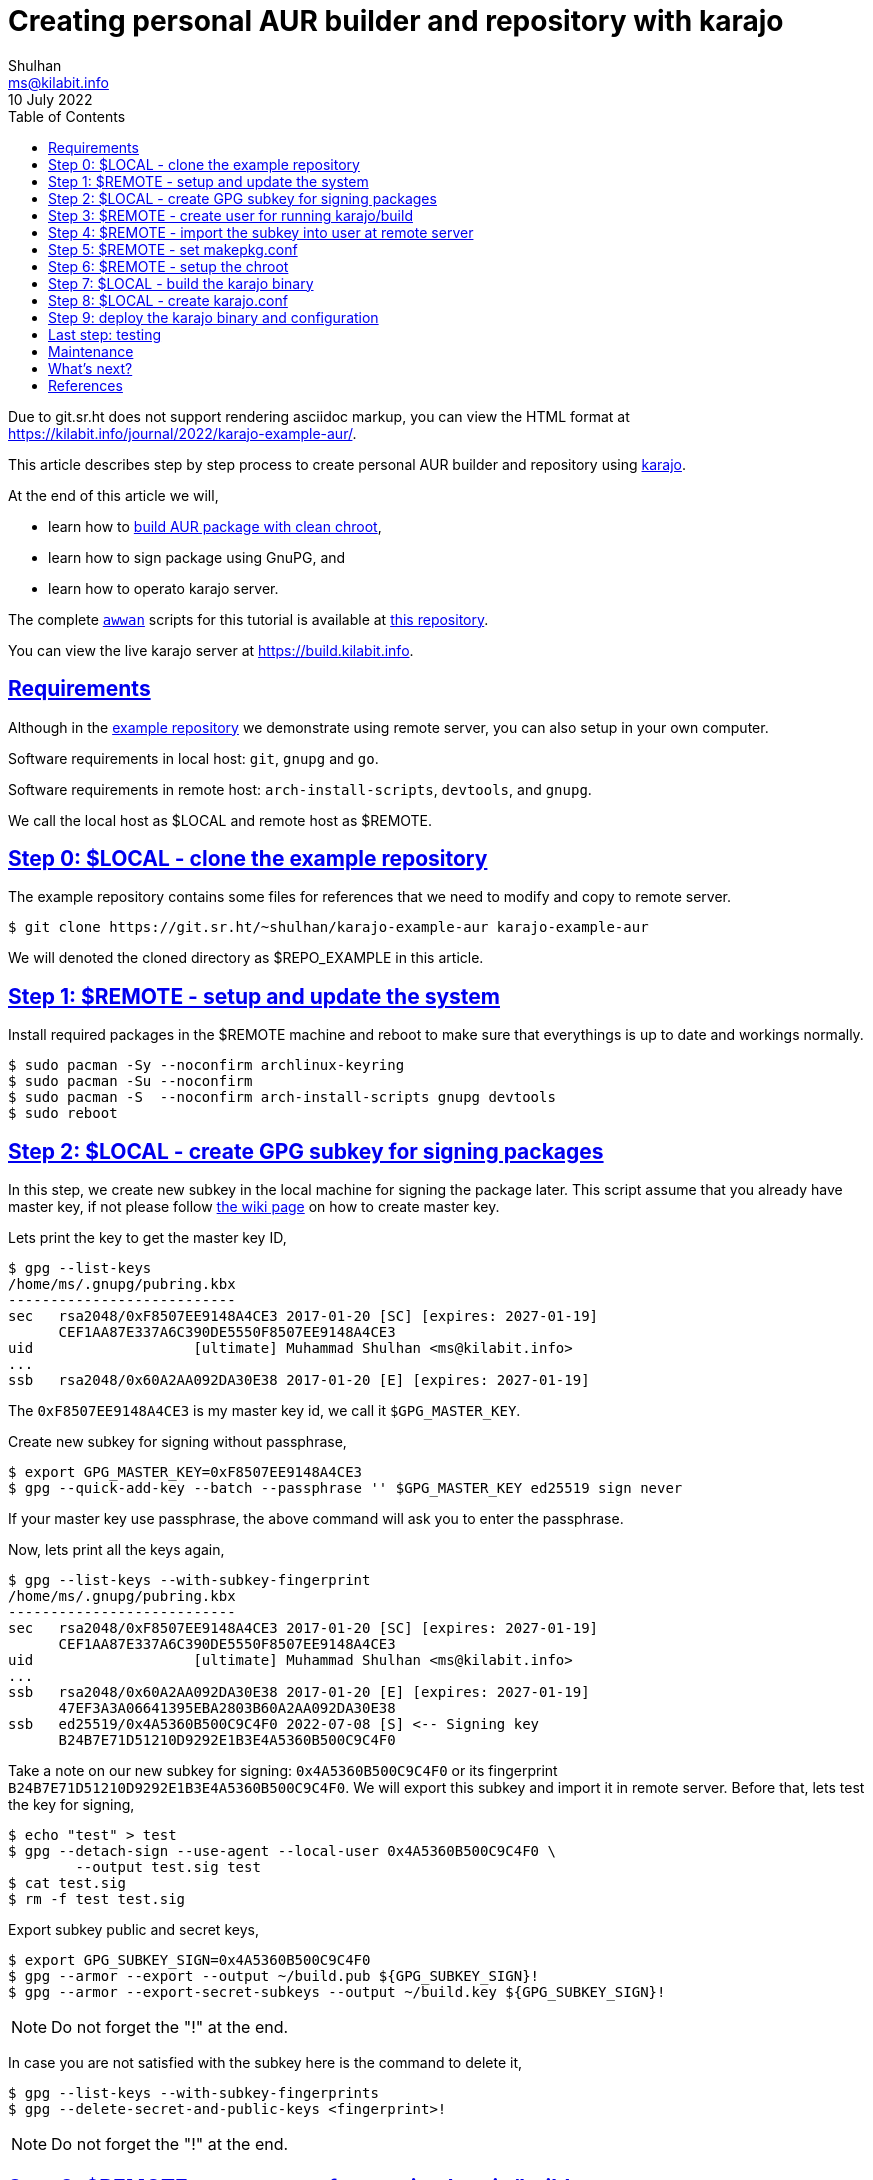 = Creating personal AUR builder and repository with karajo
Shulhan <ms@kilabit.info>
10 July 2022
:toc:
:sectlinks:
:url-repo-example: https://git.sr.ht/~shulhan/karajo-example-aur

Due to git.sr.ht does not support rendering asciidoc markup, you can view the
HTML format at
https://kilabit.info/journal/2022/karajo-example-aur/.

This article describes step by step process to create personal AUR builder and
repository using
https://git.sr.ht/~shulhan/karajo[karajo^].

At the end of this article we will,

* learn how to
  https://wiki.archlinux.org/title/DeveloperWiki:Building_in_a_clean_chroot[build
  AUR package with clean chroot^],
* learn how to sign package using GnuPG, and
* learn how to operato karajo server.

The complete
https://sr.ht/~shulhan/awwan[`awwan`^] scripts for this tutorial is available
at
{url-repo-example}[this repository^].

You can view the live karajo server at https://build.kilabit.info.


[#requirements]
==  Requirements

Although in the
{url-repo-example}[example repository^]
we demonstrate using remote server, you can also setup in your own computer.

Software requirements in local host: `git`, `gnupg` and `go`.

Software requirements in remote host: `arch-install-scripts`, `devtools`, and
`gnupg`.

We call the local host as $LOCAL and remote host as $REMOTE.


[#step_0]
== Step 0: $LOCAL - clone the example repository

The example repository contains some files for references that we need to
modify and copy to remote server.

----
$ git clone https://git.sr.ht/~shulhan/karajo-example-aur karajo-example-aur
----

We will denoted the cloned directory as $REPO_EXAMPLE in this article.


[#step_1]
== Step 1: $REMOTE - setup and update the system

Install required packages in the $REMOTE machine and reboot to make sure
that everythings is up to date and workings normally.

----
$ sudo pacman -Sy --noconfirm archlinux-keyring
$ sudo pacman -Su --noconfirm
$ sudo pacman -S  --noconfirm arch-install-scripts gnupg devtools
$ sudo reboot
----


[#step_2]
== Step 2: $LOCAL - create GPG subkey for signing packages

In this step, we create new subkey in the local machine for signing the
package later.
This script assume that you already have master key, if not please follow
https://wiki.archlinux.org/title/GnuPG[the wiki page]
on how to create master key.

Lets print the key to get the master key ID,

----
$ gpg --list-keys
/home/ms/.gnupg/pubring.kbx
---------------------------
sec   rsa2048/0xF8507EE9148A4CE3 2017-01-20 [SC] [expires: 2027-01-19]
      CEF1AA87E337A6C390DE5550F8507EE9148A4CE3
uid                   [ultimate] Muhammad Shulhan <ms@kilabit.info>
...
ssb   rsa2048/0x60A2AA092DA30E38 2017-01-20 [E] [expires: 2027-01-19]
----

The `0xF8507EE9148A4CE3` is my master key id, we call it `$GPG_MASTER_KEY`.

Create new subkey for signing without passphrase,

----
$ export GPG_MASTER_KEY=0xF8507EE9148A4CE3
$ gpg --quick-add-key --batch --passphrase '' $GPG_MASTER_KEY ed25519 sign never
----

If your master key use passphrase, the above command will ask you to enter the
passphrase.

Now, lets print all the keys again,

----
$ gpg --list-keys --with-subkey-fingerprint
/home/ms/.gnupg/pubring.kbx
---------------------------
sec   rsa2048/0xF8507EE9148A4CE3 2017-01-20 [SC] [expires: 2027-01-19]
      CEF1AA87E337A6C390DE5550F8507EE9148A4CE3
uid                   [ultimate] Muhammad Shulhan <ms@kilabit.info>
...
ssb   rsa2048/0x60A2AA092DA30E38 2017-01-20 [E] [expires: 2027-01-19]
      47EF3A3A06641395EBA2803B60A2AA092DA30E38
ssb   ed25519/0x4A5360B500C9C4F0 2022-07-08 [S] <-- Signing key
      B24B7E71D51210D9292E1B3E4A5360B500C9C4F0
----

Take a note on our new subkey for signing: `0x4A5360B500C9C4F0` or
its fingerprint `B24B7E71D51210D9292E1B3E4A5360B500C9C4F0`.
We will export this subkey and import it in remote server.
Before that, lets test the key for signing,

----
$ echo "test" > test
$ gpg --detach-sign --use-agent --local-user 0x4A5360B500C9C4F0 \
	--output test.sig test
$ cat test.sig
$ rm -f test test.sig
----

Export subkey public and secret keys,

----
$ export GPG_SUBKEY_SIGN=0x4A5360B500C9C4F0
$ gpg --armor --export --output ~/build.pub ${GPG_SUBKEY_SIGN}!
$ gpg --armor --export-secret-subkeys --output ~/build.key ${GPG_SUBKEY_SIGN}!
----

NOTE: Do not forget the "!" at the end.

In case you are not satisfied with the subkey here is the command to delete
it,

----
$ gpg --list-keys --with-subkey-fingerprints
$ gpg --delete-secret-and-public-keys <fingerprint>!
----

NOTE: Do not forget the "!" at the end.


[#step_3]
== Step 3: $REMOTE - create user for running karajo/build

In the remote machine, create new user to run the karajo service and for
building the packages.
In this example we denoted the user name as $USER

----
$ sudo useradd --create-home --groups wheel $USER
----


[#step_4]
==  Step 4: $REMOTE - import the subkey into user at remote server

Copy the exported public and private subkey into the remote server as $USER
(not your SSH user).
For example using rsync on local,

----
$ rsync ~/build.pub $REMOTE:/tmp/build.pub
$ rsync ~/build.pub $REMOTE:/tmp/build.key
----

And in the $REMOTE, move it to $USER home,

----
$ sudo mv /tmp/build.pub /home/$USER/
$ sudo mv /tmp/build.key /home/$USER/
$ sudo chown $USER:$USER /home/$USER/build.*
----

Import the subkey into the $USER in remote machine,

----
$ sudo su - $USER sh -c "gpg --batch --import build.pub"
$ sudo su - $USER sh -c "gpg --batch --import build.key"
gpg: directory '/home/$USER/.gnupg' created
gpg: keybox '/home/$USER/.gnupg/pubring.kbx' created
gpg: /home/$USER/.gnupg/trustdb.gpg: trustdb created
gpg: key F8507EE9148A4CE3: public key "Muhammad Shulhan <ms@kilabit.info>" imported
gpg: To migrate 'secring.gpg', with each smartcard, run: gpg --card-status
gpg: key F8507EE9148A4CE3: secret key imported
gpg: Total number processed: 1
gpg:               imported: 1
gpg:       secret keys read: 1
gpg:   secret keys imported: 1
----

Check the imported subkey,

----
$ sudo su - $USER sh -c "gpg --list-secret-keys --with-subkey-fingerprint"
/home/$USER/.gnupg/pubring.kbx
-------------------------------
sec#  rsa2048 2017-01-20 [SC] [expires: 2027-01-19]
      CEF1AA87E337A6C390DE5550F8507EE9148A4CE3
uid           [ unknown] Muhammad Shulhan <ms@kilabit.info>
...
ssb   ed25519 2022-07-07 [S] [expires: 2026-07-06]
----

Test it,

----
$ sudo su - $USER sh -c "echo test > test; gpg --detach-sign --use-agent \
	--local-user 0x4A5360B500C9C4F0 \
	--output test.sig test"
$ sudo su - $USER sh -c "cat test.sig"
----


[#step_5]
==  Step 5: $REMOTE - set makepkg.conf

In the remote machine set the makepkg.conf for $USER to let `makepkg` known
the packager, the signing key to use for signing the package, and where the
package output will be stored.

----
$ cat /home/$USER/.makepkg.conf
PACKAGER="Your name <your email here>"
GPGKEY="Your GPG subkey for signing"
PKGDEST="/home/$USER/srv/aur"
----

We will store and serve all builded packages inside `/home/$USER/srv/aur`
later.


[#step_6]
==  Step 6: $REMOTE - setup the chroot

In the remote machine create a chroot directory as base directory for building
our AUR package later,

----
$ sudo su - $USER sh -c "mkdir /home/$USER/build"
$ sudo su - $USER sh -c "mkarchroot /home/$USER/build/root base-devel systemd"
$ sudo su - $USER sh -c "arch-nspawn -c /var/cache/pacman/pkg \
 	/home/$USER/build/root \
 	pacman -Syu --noconfirm"
----

Create any directories that is used by programming languages for downloading
and/or building dependencies in the $USER home directory.
For example, the following directories are used by Go, Java, and PHP,

----
$ sudo su - $USER sh -c "mkdir -p /home/$USER/go"
$ sudo su - $USER sh -c "mkdir -p /home/$USER/.cache/go-build"
$ sudo su - $USER sh -c "mkdir -p /home/$USER/.gradle"
$ sudo su - $USER sh -c "mkdir -p /home/$USER/.m2"
$ sudo su - $USER sh -c "mkdir -p /home/$USER/.cache/composer"
----


[#step_7]
==  Step 7: $LOCAL - build the karajo binary

Make sure that you have Go installed in your local machine, and then execute
the following command to install the latest karajo binary into $GOBIN (should
default to $HOME/go/bin),

----
$ go install git.sr.ht/~shulhan/karajo/cmd/karajo@main
----

Since the program is in development state, we install the latest commits on
branch `main`.
If you need to update it, run the above command again.

You can actually do this on $REMOTE machine, thought.


[#step_8]
==  Step 8: $LOCAL - create karajo.conf

In this example we will build the AUR package
https://aur.archlinux.org/packages/google-cloud-ops-agent-git[google-cloud-ops-agent],
because its use two programming language Go and Java, and give us an example
of how to bind multiple directories when running `makechrootpkg` later.

For reference you can see the example for karajo.conf inside the
`$REPO_EXAMPLE/_ops/build.kilabit.info/home/karajo/etc/karajo/karajo.conf`.

----
[karajo]
Name = my-build
listen_address = 0.0.0.0:31937
http_timeout = 5m0s
dir_base = /home/$USER
dir_public = /home/$USER/srv
secret = s3cret

##---- AUR google-cloud-ops-agent-git.

[hook "aur-google-cloud-ops-agent-git"]
path = /aur/google-cloud-ops-agent-git
secret = s3cret-for-hook

command = \
  git fetch --all --tags --prune || \
  git clone -- https://aur.archlinux.org/google-cloud-ops-agent-git.git .
command = git reset --hard HEAD
command = git rebase origin/master

command = makechrootpkg \
	-d /tmp \
	-d /home/$USER/go:/build/go \
	-d /home/$USER/.cache:/build/.cache/go-build \
	-d /home/$USER/.gradle:/build/.gradle \
	-r /home/$USER/build \
	-- --nocolor

command = "PKG=$(basename `makepkg --packagelist`); \
	echo $PKG; \
	gpg --detach-sign --use-agent \
		--local-user $GPG_SUBKEY_SIGN \
		--output /home/$USER/srv/aur/${PKG}.sig \
		--yes /home/$USER/srv/aur/${PKG}; \
	repo-add --sign \
		/home/$USER/srv/aur/my-repo.db.tar.xz \
		/home/$USER/srv/aur/${PKG};"

[job "aur-google-cloud-ops-agent-git"]
description = AUR build for \
 <a href="https://aur.archlinux.org/packages/google-cloud-ops-agent-git"> \
 Google Cloud Ops-agent \
 </a>.
secret = s3cret-for-hook
interval = 10m
max_requests = 1
http_method = POST
http_url = /karajo/hook/aur/google-cloud-ops-agent-git
http_request_type = json
http_insecure = false
----

First, lets replace all occurrent of $USER with the user name that we create
earlier.

At the top we have `[karajo]` section with name "my-build".
The karajo listen for incoming hook and serve the web user interface (WUI) at
address 0.0.0.0 and on port 31937.
The karajo section define default HTTP timeout for all jobs to 5 minutes.
The karajo server have working directory set to the home directory of our
user `/home/$USER`, what this means is when karajo started, it will create the
following directory structure under that `dir_base`,

* `/home/$USER/var/lib/karajo/hook/`
* `/home/$USER/var/log/karajo/hook/`, and
* `/home/$USER/var/log/karajo/log/`.

All of files and sub-directories under `/home/$USER/srv` is served by karajo
using HTTP.
The s3cret value is the string to sign the request to pause or resume the
job from WUI.

Next, we have `[hook]` section.
We create one hook named `aur-google-cloud-ops-agent-git`.
This hook can be called from path
`/karajo/hook/aur/google-cloud-ops-agent-git` (the prefix `/karajo/hook` is
automatically added by karajo).
Once the hook received request that authorized using `s3cret-for-hook`, it
will run the list of `command` from top to bottom under directory
`/home/$USER/var/lib/karajo/hook/aur-google-cloud-ops-agent-git`.

The command to be executed is self-explanatory.

The first three commands, we try to fetch the latest commits from AUR
repository google-cloud-ops-agent-git or clone a new one.

Then we build it inside chroot `/home/$USER/build` that we create at
link:#step_6[step 6] with additional bindings to minimize storage usage and
re-downloading/re-building dependencies later.
The builded package is moved to `/home/$USER/srv/aur/`, as we have set in
`.makepkg.conf` at
link:#step_5[step 5].

The last command is to generate the signature and add the package to `my-repo`
database.
Do not forget to replace the `$GPG_SUBKEY_SIGN` with your own key ID or
fingerprint.

The last section is `[job]` with the same name as above hook,
aur-google-cloud-ops-agent-git.
The job run every 10 minutes and when its time it will send HTTP POST request
URL `/karajo/hook/aur/google-cloud-ops-agent-git`.
Since this URL does not have scheme, it means it will send it to the karajo
server itself.
The s3cret-for-hook is the secret to sign the request body.
At the end this is the HTTP request that the Job send looks like.

----
POST http://0.0.0.0:31937/karajo/hook/aur/google-cloud-ops-agent-git
Content-Type: application/json
x-karajo-sign: 7ead48db24fb9aa3f31cc77d9e61ff893174a173a371519bbdc6aeac9e4f08e9

{"_karajo_epoch":1657814585}
----

which will trigger the hook that we create earlier.

For all of the options to configure the karajo see the
https://git.sr.ht/~shulhan/karajo[karajo^]
repository.


[#step_9]
==  Step 9: deploy the karajo binary and configuration

In the $REMOTE machine create a directory to store the binary and
configuration,

----
$ mkdir -p /home/$USER/etc/karajo
$ mkdir -p /home/$USER/bin
----

From the $LOCAL machine copy the,

* karajo.conf to $REMOTE at `/home/$USER/etc/karajo/karajo.conf`,
* karajo binary to $REMOTE at `/home/$USER/bin/karajo`,
* systemd service file from
  `$REPO_EXAMPLE/_ops/build.kilabit.info/etc/systemd/system/systemctl-restart@.service`
  to `/etc/systemd/system/`,
* systemd path file from
  `$REPO_EXAMPLE/_ops/build.kilabit.info/etc/systemd/system/karajo.path`
  to `/etc/systemd/system/`,
* systemd service file from
  `$REPO_EXAMPLE/_ops/build.kilabit.info/etc/systemd/system/karajo.service`
  to `/etc/systemd/system/`, and
* simple HTML file from
  `$REPO_EXAMPLE/_ops/build.kilabit.info/home/karajo/srv/index.html`
  to `/home/$USER/srv/`.

Update the systemd karajo.path `PathChanged` so its point to karajo binary,

----
...
[Path]
PathChanged=/home/$USER/bin/karajo
Unit=systemctl-restart@%p.service
...
----

And update the systemd karajo.service to point the right location of binary
and configuration,

----
...
[Service]
User=$USER
WorkingDirectory=/home/$USER
ExecStart=/home/$USER/bin/karajo -config /home/$USER/etc/karajo/karajo.conf
RestartSec=5s
...
----

Replace all occurrence of the $USER variable with the user name of karajo that
we set earlier.

Enable the karajo.path and karajo.service,

----
$ sudo systemctl daemon-reload
$ sudo systemctl enable karajo.path
$ sudo systemctl start karajo.path
$ sudo systemctl enable karajo.service
$ sudo systemctl start karajo.service
----


[#last_step]
==  Last step: testing

Open the browser and point it to your $REMOTE machine IP address (or 127.0.0.1
if you setup on your local machine) at port 31937, for example
\http://127.0.0.1:31937 .
It should show the simple page that have link "View build status".
Click on that link, you will see the current Hook and Job status.

Once the package is build and signed, you can test it by adding the repository
to your pacman.conf,

----
...

[my-repo]
SigLevel = Optional TrustAll
Server = http://127.0.0.1:31937/aur
----

NOTE: the `[my-repo]` name must have the same name with the database name
during repo-add.

Run `pacman -Sy`, and then try to install the builded package from the
repository `pacman -S google-cloud-ops-agent-git`.


[#maintenance]
== Maintenance

After you satisfy with the current example, you can add more hook and job to
build more AUR packages.
Update the karajo.conf and then restart the karajo.service.


That's it, happy building!

[#whats_next]
== What's next?

If we host the AUR or git repository in GitHub, we can add the
https://docs.github.com/en/developers/webhooks-and-events/webhooks/about-webhooks[WebHook]
into it, so when we push new commits the hook will automatically triggered.

To do this, set the hook `header_sign` to `X-Hub-Signature-256`;
for example

----
[hook "aur-google-cloud-ops-agent-git"]
path = /aur/google-cloud-ops-agent-git
header_sign = X-Hub-Signature-256
secret = s3cret-for-hook
----

and redeploy the configuration and restart the karajo service.


[#references]
== References

* https://sr.ht/~shulhan/karajo[karajo^]

* https://wiki.archlinux.org/title/DeveloperWiki:Building_in_a_clean_chroot[DeveloperWiki:
  Building in a clean chroot^]

* https://wiki.archlinux.org/title/GnuPG[GnuPGP^]
